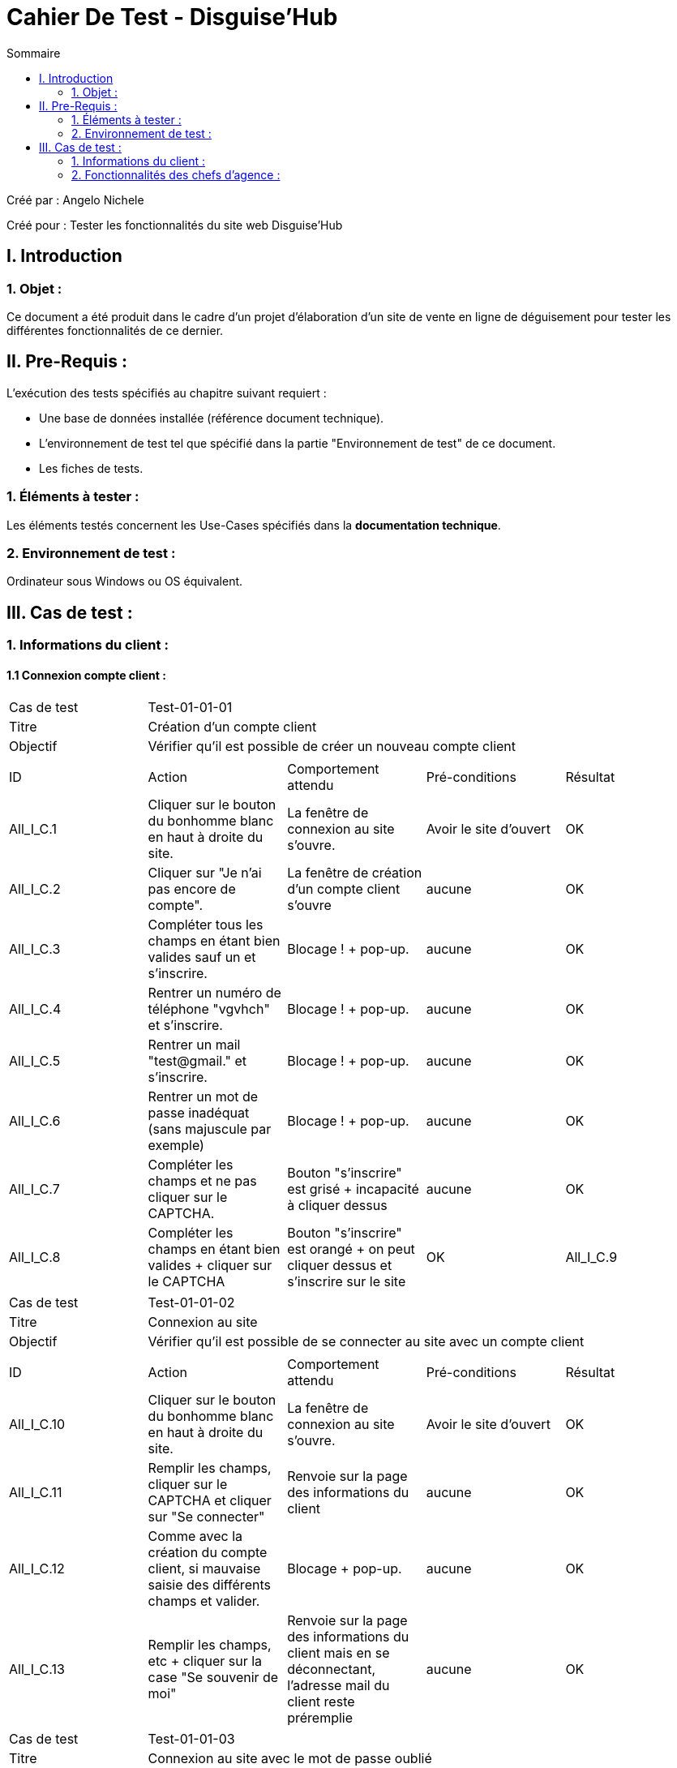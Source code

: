 = Cahier De Test - Disguise'Hub
:toc:
:toc-title: Sommaire

:Entreprise: Disguise'Hub
:Equipe:  

.Créé par : Angelo Nichele
Créé pour : Tester les fonctionnalités du site web Disguise'Hub

 



== I. Introduction
=== 1. Objet :
Ce document a été produit dans le cadre d'un projet d'élaboration d'un site de vente en ligne de déguisement pour tester les différentes fonctionnalités de ce dernier.


== II. Pre-Requis :
[.text-justify]
L'exécution des tests spécifiés au chapitre suivant requiert :

* Une base de données installée (référence document technique).
* L'environnement de test tel que spécifié dans la partie "Environnement de test" de ce document.
* Les fiches de tests. 


=== 1. Éléments à tester :
[.text-justify]
Les éléments testés concernent les Use-Cases spécifiés dans la *documentation technique*.


=== 2. Environnement de test :
[.text-justify]
Ordinateur sous Windows ou OS équivalent.



== III. Cas de test :
=== 1. Informations du client :
==== 1.1 Connexion compte client :

|====

>|Cas de test 4+|Test-01-01-01
>|Titre 4+|Création d'un compte client
>|Objectif 4+| Vérifier qu'il est possible de créer un nouveau compte client

5+|
^|ID ^|Action ^|Comportement attendu ^|Pré-conditions ^|Résultat
^|All_I_C.1 ^|Cliquer sur le bouton du bonhomme blanc en haut à droite du site. ^|La fenêtre de connexion au site s'ouvre. ^| Avoir le site d'ouvert ^|OK
^|All_I_C.2 ^|Cliquer sur "Je n'ai pas encore de compte". ^|La fenêtre de création d'un compte client s'ouvre ^|aucune ^|OK
^|All_I_C.3 ^|Compléter tous les champs en étant bien valides sauf un et s'inscrire. ^|Blocage ! + pop-up. ^|aucune ^|OK
^|All_I_C.4 ^|Rentrer un numéro de téléphone "vgvhch" et s'inscrire. ^|Blocage ! + pop-up. ^|aucune ^|OK
^|All_I_C.5 ^|Rentrer un mail "test@gmail." et s'inscrire. ^|Blocage ! + pop-up. ^|aucune ^|OK
^|All_I_C.6 ^|Rentrer un mot de passe inadéquat (sans majuscule par exemple) ^|Blocage ! + pop-up. ^|aucune ^|OK
^|All_I_C.7 ^|Compléter les champs et ne pas cliquer sur le CAPTCHA. ^|Bouton "s'inscrire" est grisé + incapacité à cliquer dessus ^|aucune ^|OK
^|All_I_C.8 ^|Compléter les champs en étant bien valides + cliquer sur le CAPTCHA ^|Bouton "s'inscrire" est orangé + on peut cliquer dessus et s'inscrire sur le site ^|OK
^|All_I_C.9 ^|Cliquer sur "J'ai déjà un compte" ^|Redirection vers la page de connexion ^|OK



|====


|====

>|Cas de test 4+|Test-01-01-02
>|Titre 4+|Connexion au site
>|Objectif 4+| Vérifier qu'il est possible de se connecter au site avec un compte client

5+|

^|ID ^|Action ^|Comportement attendu ^|Pré-conditions ^|Résultat
^|All_I_C.10 ^|Cliquer sur le bouton du bonhomme blanc en haut à droite du site. ^|La fenêtre de connexion au site s'ouvre.  ^|Avoir le site d'ouvert ^|OK
^|All_I_C.11 ^|Remplir les champs, cliquer sur le CAPTCHA et cliquer sur "Se connecter" ^|Renvoie sur la page des informations du client ^|aucune ^|OK
^|All_I_C.12 ^|Comme avec la création du compte client, si mauvaise saisie des différents champs et valider. ^|Blocage + pop-up. ^|aucune ^|OK
^|All_I_C.13 ^|Remplir les champs, etc + cliquer sur la case "Se souvenir de moi" ^|Renvoie sur la page des informations du client mais en se déconnectant, l'adresse mail du client reste préremplie ^|aucune ^|OK

|====

|====

>|Cas de test 4+|Test-01-01-03
>|Titre 4+|Connexion au site avec le mot de passe oublié
>|Objectif 4+| Vérifier qu'il est possible de se connecter au site mais en ayant oublié son mot de passe

5+|

^|ID ^|Action ^|Comportement attendu ^|Pré-conditions ^|Résultat
^|All_I_C.14 ^|Cliquer sur le bouton du bonhomme blanc en haut à droite du site. ^|Tous les clients s'affichent. ^|aucune ^|OK
^|All_I_C.15 ^|Compléter tous les champs avec les informations exactes du client, saississez le nouveau mot de passe + cliquer sur le CAPTCHA et Valider en cliquant sur "Modifier mon mot de passe"  . ^|Redirection vers la page de connexion avec le nouveau mot de passe ^|aucune ^|OK
^|All_I_C.16 ^|Compléter tous les champs avec des informations pas cohérentes avec celles du client  ^|Redirection vers la page de mot de passe oublié avec un message d'erreur ^|aucune ^|OK
^|All_I_C.17 ^|Cliquer sur le bouton "Annuler" ^|Redirection vers la page de connexion ^|aucune ^|OK

|====


==== 1.2 Compte client informations :


|====

>|Cas de test 4+|Test-01-02-01
>|Titre 4+|Mes informations
>|Objectif 4+| Vérifier qu'il est possible de consulter et modifier mes informations

5+|

^|ID ^|Action ^|Comportement attendu ^|Pré-conditions ^|Résultat
^|All_I_CCI.1 ^|Cliquer sur le bouton du bonhomme blanc en haut à droite du site. ^|Les différents éléments du compte client s'affichent (les commandes, les avis, les informations,...) ^|Le client doit être déjà connecté ^|OK
^|All_I_CCI.2 ^|Sélectionner le bouton "Mes informations". ^|Toutes les informations concernant le client s'affichent + un bouton "Modifier" et un bouton "Changer de mot de passe". ^|aucune ^|OK
^|All_I_CCI.3 ^|Cliquer sur le bouton "Modifier" ^|Le client peut modifier ses informations personnelles et enregistrer une carte bleue si il le souhaite ^|aucune ^|OK


|====

|====

>|Cas de test 4+|Test-01-02-02
>|Titre 4+|Création d'un compte
>|Objectif 4+| Vérifier qu'il est possible de créer un compte client

5+|

^|ID ^|Action ^|Comportement attendu ^|Pré-conditions ^|Résultat
^|All_G_CB.3 ^|Sélectionner le bouton "Nouveau Compte". ^|La page des informations sur le nouveau compte s’affiche. ^| Consulter un compte client ^|OK
^|All_G_CB.4 ^|Compléter les champs spécifiés et ajouter. ^|Un nouveau compte pour le client est créé. ^| La fenêtre de création d'un compte client est active ^|OK
^|All_G_CB.5 ^|Compléter les champs spécifiés par des caractères spéciaux ("nvjvfbjvvf") et ajouter. ^|Un nouveau compte pour le client est créé avec les champs par défaut ("-200" et "0.0"). ^| La fenêtre de création d'un compte client est active ^|OK
^|All_G_CB.6 ^|Compléter les champs et cliquer sur le bouton "Annuler". ^|Retour sur les informations des comptes du client. Le compte n'est pas créé. ^|La fenêtre de création d'un compte client est active ^|OK

|====

|====

>|Cas de test 4+|Test-01-02-03
>|Titre 4+|Modifier d'un compte
>|Objectif 4+| Vérifier qu'il est possible de modifier un compte client

5+|

^|ID ^|Action ^|Comportement attendu ^|Pré-conditions ^|Résultat
^|All_G_CB.7 ^|Sélectionner le bouton "Modifier". ^|La page des informations sur le compte à modifier s'affiche. ^|Sélection d'un compte client ^|OK
^|All_G_CB.8 ^|Modifier le champs "Découvert autorisé" et modifier. ^|Le compte client est modifié. ^|La fenêtre de modification d'un compte client est active ^|OK
^|All_G_CB.8 ^|Modifier le champs "Découvert autorisé" par des caractères spéciaux ("dnjkx") et modifier. ^|Le compte client n'est pas modifié, il garde sont ancien "Découvert autorisé". ^|La fenêtre de modification d'un compte client est active ^|OK
^|All_G_CB.9 ^|Modifier les champs et cliquer sur le bouton "Annuler". ^|Retour sur les informations des comptes du client. Le compte n'est pas modifié. ^|La fenêtre de modification d'un compte client est active ^|OK


|====

|====

>|Cas de test 4+|Test-01-02-04
>|Titre 4+|Clôturer un compte
>|Objectif 4+| Vérifier qu'il est possible de clôturer le compte courant d'un client

5+|

^|ID ^|Action ^|Comportement attendu ^|Pré-conditions ^|Résultat
^|All_G_CB.10 ^|Sélectionner le bouton "Supprimer compte". ^|La page des gestions des comptes s'affiche avec le compte en mode "Cloture". ^|Sélection d'un compte client ^|OK
^|All_G_CB.11 ^|Supprimer un compte dont le solde est de 135 €. ^|Blocage + Pop-up. ^|Sélection d'un compte client ^|OK

|====

|====

>|Cas de test 4+|Test-01-02-05
>|Titre 4+|Générer un relevé mensuel en PDF
>|Objectif 4+| Vérifier qu'il est possible de générer un relevé de compte en PDF

5+|

^|ID ^|Action ^|Comportement attendu ^|Pré-conditions ^|Résultat
^|All_G_CB.12 ^|Sélectionner le bouton "Générer relevé PDF" . ^|Le fichier s'enregistre dans les téléchargement et s'ouvre dans un navigateur. ^|Consulter les compte d'un client ^|OK


|====



==== 1.3 Gestion des opérations :

|====

>|Cas de test 4+|Test-01-03-01
>|Titre 4+|Consulter les opérations d'un compte
>|Objectif 4+| Vérifier qu'il est possible de consulter les opérations d'un compte

5+|

^|ID ^|Action ^|Comportement attendu ^|Pré-conditions ^|Résultat
^|All_G_COP.1 ^|Cliquer sur le bouton "Voir opérations". ^|La page des opérations du compte du client s’affiche. ^| Un compte actif est sélectionné ^|OK
^|All_G_COP.2 ^|Cliquer sur le bouton "Voir opérations" sur un compte qui est cloture. ^|La page des opérations du compte du client s’affiche mais avec les boutons "enregistrer crédit" et "enregistrer débit" désactivé. ^| Un compte actif est sélectionné ^|OK
^|All_G_COP.3 ^|Cliquer sur le bouton "Retour gestion comptes". ^|La page de gestion des comptes du client s'ouvre et celle des opérations se ferme. ^| Un compte actif est sélectionné ^|OK
  
 

|====

|====

>|Cas de test 4+|Test-01-03-02
>|Titre 4+|Débiter un compte
>|Objectif 4+| Vérifier qu'il est possible de débiter un compte

5+|

^|ID ^|Action ^|Comportement attendu ^|Pré-conditions ^|Résultat
^|All_G_COP.4 ^|Cliquer sur le bouton "Enregistrer Débit". ^|La page des débit du compte s’affiche. ^| Un compte actif est sélectionné ^|OK
^|All_G_COP.5  ^|Rentrer un montant 50 dans le champ "Montant". ^|Le nouveau solde est +50euros. On a créé une nouvelle opération dans la liste des opérations avec le bon montant et la bonne date ^| Le compte sélectionné a un solde de +100 euros
 ^|Ok
^|All_G_COP.6  ^|Rentrer un montant 150 dans le champ "Montant". ^|Le nouveau solde est -50 euros. On a créé une nouvelle opération dans la liste des opérations avec le bon montant et la bonne date ^| Le compte sélectionné a un solde de +100 euros, le découvert
autorisé est de -100 euros.
 ^|Ok
^|All_G_COP.7  ^|Rentrer un montant 250 dans le champ "Montant". ^|Blocage ! + pop-up ^| Le compte sélectionné a un solde de +100 euros, le découvert
autorisé est de -100 euros.
 ^|Ok
 ^|All_G_COP.8  ^|Rentrer un montant de 1 dans le champ "Montant" et annuler débit. ^|Fermeture de la fenêtre des débits ^| Fenêtre des opérations est active et celle de enregistrer un débit aussi.
 ^|Ok
  
 

|====

|====

>|Cas de test 4+|Test-01-03-03
>|Titre 4+|Créditer un compte
>|Objectif 4+| Vérifier qu'il est possible de créditer un compte

5+|

^|ID ^|Action ^|Comportement attendu ^|Pré-conditions ^|Résultat
^|All_G_COP.9 ^|Cliquer sur le bouton "Enregistrer Crédit". ^|La page des crédits du compte s’affiche. ^| Un compte actif est sélectionné ^|OK
^|All_G_COP.10  ^|Rentrer un montant 50 dans le champ "Montant". ^|Le nouveau solde est +100euros. On a créé une nouvelle opération dans la liste des opérations avec le bon montant et la bonne date ^| Le compte sélectionné a un solde de +50 euro
 ^|OK
 ^|All_G_COP.11  ^|Rentrer un montant 10 dans le champ "Montant" et annuler crédit. ^|Fermeture de la fenêtre des crédits ^| Fenêtre des opérations est active et celle de enregistrer un crédit aussi.
 ^|OK

  
 

|====

|====

>|Cas de test 4+|Test-01-03-04
>|Titre 4+|Virement compte à compte
>|Objectif 4+| Effectuer un virement d'un compte à un autre

5+|

^|ID ^|Action ^|Comportement attendu ^|Pré-conditions ^|Résultat
^|All_G_COP.12 ^|Cliquer sur le bouton "Effectuer Virement". ^|La page du virement du compte s’affiche. ^| Le compte num 44 du client Angelo est sélectionné  ^|OK
^|All_G_COP.13  ^|Choisir le numéro 201 dans le champ "Compte du destinataire" et un montant de 50 dans le champ "Montant". ^|On a créé une nouvelle opération dans la liste des opérations avec le bon montant et la bonne date ^| Le compte qui fait le virement a un solde de +2000.
^|Marche à moitié, le destinataire ne reçoit pas l'argent mais le débiteur perd l'argent
^|All_G_COP.14  ^|Choisir le numéro 201 dans le champ "Compte du destinataire" et un montant de 50000 dans le champ "Montant". ^|Blocage + Exception ^| Le compte sélectionné a un solde de +2000 euros, le découvert autorisé est de -1000 euros.
^|OK
^|All_G_COP.15  ^|Rentrer le numéro 164 dans le champ "Destinataire" et un montant de 100 dans le champ "Montant" et annuler le virement.  ^|La fenêtre des virements se ferme ^| Fenêtre des opérations est active et celle de effectuer un virement aussi.
^|OK
  
 
|====



==== 1.4 Gestion des prélèvements automatiques :

|====

>|Cas de test 4+|Test-01-04-01
>|Titre 4+|Consulter les prélèvements d'un client
>|Objectif 4+| Vérifier qu'il est possible de consulter les prélèvements d'un compte

5+|

^|ID ^|Action ^|Comportement attendu ^|Pré-conditions ^|Résultat
^|All_G_CPA.1 ^|Cliquer sur le bouton "Voir prélèvements". ^|La page de gestion des prélèvements des comptes du client. ^| La fenêtre de gestion des comptes d'un client est active ^|OK
^|All_G_CPA.2 ^|Cliquer sur le bouton "Rechercher" ^|La liste des prélèvements de tous les comptes client est affichée. ^| La fenêtre de gestion des prélèvements est active. ^|OK
^|All_G_CPA.3 ^|Cliquer sur le bouton "Retour gestion comptes". ^|La page de gestion des comptes du client s'ouvre et celle des prélèvements se ferme. ^| La fenêtre de gestion des prélèvements est active. ^|OK
  
 

|====

|====

>|Cas de test 4+|Test-01-04-02
>|Titre 4+|Création d'un nouveau prélèvement
>|Objectif 4+| Vérifier qu'il est possible de créer un nouveau prélèvement

5+|

^|ID ^|Action ^|Comportement attendu ^|Pré-conditions ^|Résultat
^|All_G_CPA.4 ^|Cliquer sur le bouton "Nouveau prélèvement". ^|La fenêtre de création de prélèvement s'ouvre. ^| La fenêtre de gestion des prélèvements d'un client est active ^|OK
^|All_G_CPA.5 ^|Compléter les champs spécifiés et valider. ^|Un nouveau prélèvment est créé. ^|La fenêtre de création est active ^|OK
^|All_G_CPA.6 ^|Compléter tous les champs sauf un et valider. ^|Blocage ! + pop-up. ^|La fenêtre de création est active ^|OK
^|All_G_CPA.7 ^|Rentrer un Montant "0" et valider. ^|Blocage ! + pop-up. ^|La fenêtre de création est active ^|OK
^|All_G_CPA.8 ^|Rentrer un jour "0" ou "29" et valider. ^|Blocage ! + pop-up. ^|La fenêtre de création est active ^|OK
^|All_G_CPA.9 ^|Sélectionner aucun compte. ^|Blocage ! + pop-up. ^|La fenêtre de création est active ^|OK
^|All_G_CPA.10 ^|Compléter les champs et cliquer sur le bouton "Annuler". ^|Retour sur les informations des prélèvements. Le prélèvement n'est pas créé. ^|La fenêtre de création est active ^|OK
  
 

|====

|====

>|Cas de test 4+|Test-01-04-03
>|Titre 4+|Modification d'un prélèvement
>|Objectif 4+| Vérifier qu'il est possible de modifier un prélèvement

5+|

^|ID ^|Action ^|Comportement attendu ^|Pré-conditions ^|Résultat
^|All_G_CPA.11 ^|Cliquer sur le bouton "Modifier prélèvement". ^|La fenêtre de modification de prélèvement s'ouvre. ^| La fenêtre de gestion des prélèvements d'un client est active ^|OK
^|All_G_CPA.12 ^|Modifier les champs souhaités sauf celui du destinataire qui est maintenant désactivé et valider. ^|Le prélèvement sélectionné est modifié. ^|La fenêtre de modification est active et un prélèvement est sélectionné ^|OK
^|All_G_CPA.13 ^|Comme avec la création, si mauvaise saisie des champs et valider. ^|Blocage ! + pop-up. ^|La fenêtre de modification est active et un prélèvement est sélectionné  ^|OK
^|All_G_CPA.14 ^|Modifier les champs souhaités et valider. ^|Retour sur les informations des prélèvements. Le prélèvement reste inchangé. ^|La fenêtre de modification est active et un prélèvement est sélectionné ^|OK

  
 

|====

|====

>|Cas de test 4+|Test-01-04-04
>|Titre 4+|Suppresion d'un prélèvement
>|Objectif 4+| Vérifier qu'il est possible de supprimer un prélèvement

5+|

^|ID ^|Action ^|Comportement attendu ^|Pré-conditions ^|Résultat
^|All_G_CPA.15 ^|Cliquer sur le bouton "Supprimer prélèvement". ^|Pop-up de confirmation de suppression, si "oui" le prélèvement est supprimer de la liste, si "non" la suppression est annuler. ^| La fenêtre de gestion des prélèvements d'un client est active et un prélèvement est sélection ^|OK

  
 

|====

==== 1.5 Générer un relevé PDF :

|====

>|Cas de test 4+|Test-01-04-05
>|Titre 4+|Génération d'un relevé PDF des comptes
>|Objectif 4+| Vérifier qu'il est possible de générer un relevé PDF des comptes d'un client

5+|

^|ID ^|Action ^|Comportement attendu ^|Pré-conditions ^|Résultat
^|All_G_CPDF.1 ^|Cliquer sur le bouton "Générer relevé PDF". ^|Une page de votre navigateur s'ouvre avec le relevé en question + le fichier est enregistré dans vos téléchargements.  ^| La fenêtre de gestion des comptes d'un client est active ^|OK

  
 

|====



=== 2. Fonctionnalités des chefs d'agence :
[.text-justify]
Les chefs d'agence ont accès aux mêmes fonctionnalités que les guichetiers, ainsi que d'autres qui leur sont réservées.


==== 2.1 Gestion des employés :

|====

>|Cas de test 4+|Test-02-01-01
>|Titre 4+|Consulter les employés
>|Objectif 4+| Vérifier qu'il est possible de consulter les employés d'une agence

5+|

^|ID ^|Action ^|Comportement attendu ^|Pré-conditions ^|Résultat
^|All_G_E.1 ^|Cliquer sur le bouton "Gestion" puis sur "Employés". ^|La page de gestion des employés s'affiche. ^| Être connecté en tant que Chef d'agence ^|OK
^|All_G_E.2 ^|Cliquer sur le bouton "Gestion". ^|Le bouton "Employé" est désactivé. ^| Être connecté en tant que Guichetier ^|OK
^|All_G_E.3 ^|Cliquer sur le bouton "Rechercher" ^|La liste des employés s'affiche. ^| La fenêtre de gestion des employés est active. ^|OK
^|All_G_E.4 ^|Cliquer sur le bouton "X" en haut à droite de la fenêtre. ^|La fenêtre principale s'ouvre et celle des employés se ferme . ^| La fenêtre de gestion des employés est active. ^|OK
  
 

|====

|====

>|Cas de test 4+|Test-02-01-02
>|Titre 4+|Création d'un employé
>|Objectif 4+| Vérification de la création d'un employé

5+|

^|ID ^|Action ^|Comportement attendu ^|Pré-conditions ^|Résultat
^|All_G_E.5 ^|Cliquer sur le bouton "Créer employé". ^|La fenêtre de création des employés s'ouvre. ^| La fenêtre de gestion des employés est active. ^|OK
^|All_G_E.6 ^|Compléter les champs spécifiés et valider. ^|Un nouvel employé est créé. ^|La fenêtre de création des employés est active. ^|OK
^|All_G_E.7 ^|Compléter tous les champs sauf un et valider. ^|Blocage + Pop-up. ^|La fenêtre de création des employés est active. ^|OK
^|All_G_E.8 ^|Compléter le champ "ID Agence" avec un chiffre qui n'est pas entre 1 et 3. ^|Blocage + Pop-up. ^|La fenêtre de création des employés est active. ^|OK
^|All_G_E.9 ^|Compléter les champs et annuler ^|Retour sur les informations des employés ^|La fenêtre de création des employés est active. ^|OK


 
|====

|====

>|Cas de test 4+|Test-02-01-03
>|Titre 4+|Modification d'un employé
>|Objectif 4+| Vérification de la modification d'un employé

5+|

^|ID ^|Action ^|Comportement attendu ^|Pré-conditions ^|Résultat
^|All_G_E.10 ^|Cliquer sur le bouton "Modifier employé". ^|La fenêtre de modification des employés s'ouvre. ^| La fenêtre de gestion des employés est active ^|OK
^|All_G_E.11 ^|Modifier les champs spécifiés sauf le numéro d'agence qui est désactivé et valider. ^|L'employé selectionné est modifié. ^|La fenêtre de gestion des employés est active et avoir sélectionné un employé ^|OK
^|All_G_E.12 ^|Comme avec la création, si non-saisie des informations ou mauvaise saisie de l'ID de l'agence et valider . ^|Blocage + Pop-up ^|La fenêtre de gestion des employés est active et avoir sélectionné un employé ^|OK
^|All_G_E.13 ^|Modifier les champs spécifiés sauf le numéro d'agence qui est désactivé et annuler. ^|Retour sur les informations des employés. L'employé reste inchangé. ^|La fenêtre de gestion des employés est active et avoir sélectionné un employé ^|OK


 
|====

|====

>|Cas de test 4+|Test-02-01-04
>|Titre 4+|Suppression d'un employé
>|Objectif 4+| Vérification de la suppression d'un employé

5+|

^|ID ^|Action ^|Comportement attendu ^|Pré-conditions ^|Résultat
^|All_G_E.14 ^|Cliquer sur le bouton "Supprimer employé". ^|La fenêtre de la liste des employés s'ouvre, quitter et revenir sur la fenêtre de gestions, l'employé sélectionné n'est plus là. ^| La fenêtre de gestion des employés est active et avoir sélectionné un employé ^|OK
 
|====

==== 2.2 Simuler un emprunt :

|====

>|Cas de test 4+|Test-02-02-01
>|Titre 4+| Simulation d'un emprunt
>|Objectif 4+| Vérifier qu'il est possible de simuler un emprunt avec ou sans assurance

5+|

^|ID ^|Action ^|Comportement attendu ^|Pré-conditions ^|Résultat
^|All_G_SE.1 ^|Cliquer sur le bouton "Simuler un emprunt". ^|La fenêtre de simulation d'un emprunt s'ouvre.  ^| La fenêtre de gestion des clients est active
^|Ok
^|All_G_SE.2 ^|Compléter les champs "Montant", "Durée", "Type", et "Taux annuel" et valider. ^|La fenêtre du résultat de la simulation s'ouvre.  ^| La fenêtre de simulation de l'emprunt est active
^|OK, mais l'affichage n'ai pas correct (trop de chiffres après la virgule)
^|All_G_SE.3 ^|Compléter les champs précédent sauf un et valider. ^|Blocage, la fenêtre ne s'ouvre pas.  ^| La fenêtre de simulation de l'emprunt est active
^|OK
^|All_G_SE.4 ^|Compléter les champs précédent avec des caractères et non des chiffres et valider. ^|Blocage, la fenêtre ne s'ouvre pas.  ^| La fenêtre de simulation de l'emprunt est active
^|Ok
^|All_G_SE.5 ^|Compléter les champs précédent en mettant "oui" au champ "Simulation d'assurance" et en complétant le champ "Taux d'assurance" et valider. ^|La fenêtre du résultat de la simulation s'ouvre  ^| La fenêtre de simulation de l'emprunt est active
^|Pas ok, les calcul ne sont pas bons
^|All_G_SE.6 ^|Compléter les champs précédent en mettant "oui" au champ "Simulation d'assurance" et en mettant un caractère ou rien dans le champ "Taux d'assurance" et valider. ^|Blocage, la fenêtre ne s'ouvre pas.  ^| La fenêtre de simulation de l'emprunt est active
^|Ok
^|All_G_SE.7 ^|Compléter les champs spécifiés et Annuler. ^|Retour sur les informations des clients.  ^| La fenêtre de simulation de l'emprunt est active
^|Ok

|====



==== 2.3 Gestion des opérations :

|====

>|Cas de test 4+|Test-02-03-01
>|Titre 4+|Faire un débit exceptionnelle sur un compte
>|Objectif 4+| Vérifier qu'il est possible de faire un débit exceptionnelle sur un compte

5+|

^|ID ^|Action ^|Comportement attendu ^|Pré-conditions ^|Résultat
^|All_G_COP².1 ^|Cliquer sur le bouton "Enregistrer Débit". ^|La page des débit du compte s’affiche. ^| Un compte actif est sélectionné ^|OK
^|All_G_COP².2  ^|Rentrer un montant 50 dans le champ "Montant". ^|Le nouveau solde est +50euros. On a créé une nouvelle opération dans la liste des opérations avec le bon montant et la bonne date ^| Le compte sélectionné a un solde de +100 euros
 ^|Ok
^|All_G_COP².3  ^|Rentrer un montant 150 dans le champ "Montant". ^|Le nouveau solde est -50 euros. On a créé une nouvelle opération dans la liste des opérations avec le bon montant et la bonne date ^| Le compte sélectionné a un solde de +100 euros, le découvert
autorisé est de -100 euros.
 ^|Ok
^|All_G_COP².4  ^|Rentrer un montant 250 dans le champ "Montant". ^|Blocage ! + pop-up de confirmation du débit ^| Le compte sélectionné a un solde de +100 euros, le découvert
autorisé est de -100 euros + être connecté en tant que Chef d'agence (b b)
 ^|Ok
 ^|All_G_COP².5  ^|Rentrer un montant 250 dans le champ "Montant". ^|Blocage ! + pop-up de confirmation du débit + pop-up erreur car connecté en tant que guichetier (LN Levieux) ^| Le compte sélectionné a un solde de +100 euros, le découvert
autorisé est de -100 euros + être connecté en tant que guichetier (LN Levieux)
 ^|Ok
 ^|All_G_COP².6  ^|Rentrer un montant de 1 dans le champ "Montant" et annuler débit. ^|Fermeture de la fenêtre des débits ^| Fenêtre des opérations est active et celle de enregistrer un débit aussi.
 ^|Ok
  
 
|====
